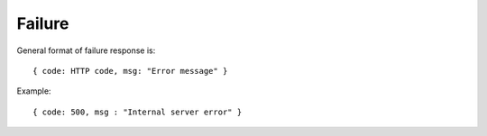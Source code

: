 Failure
-------

General format of failure response is:

::

  { code: HTTP code, msg: "Error message" }

Example:

::
  
  { code: 500, msg : "Internal server error" }


